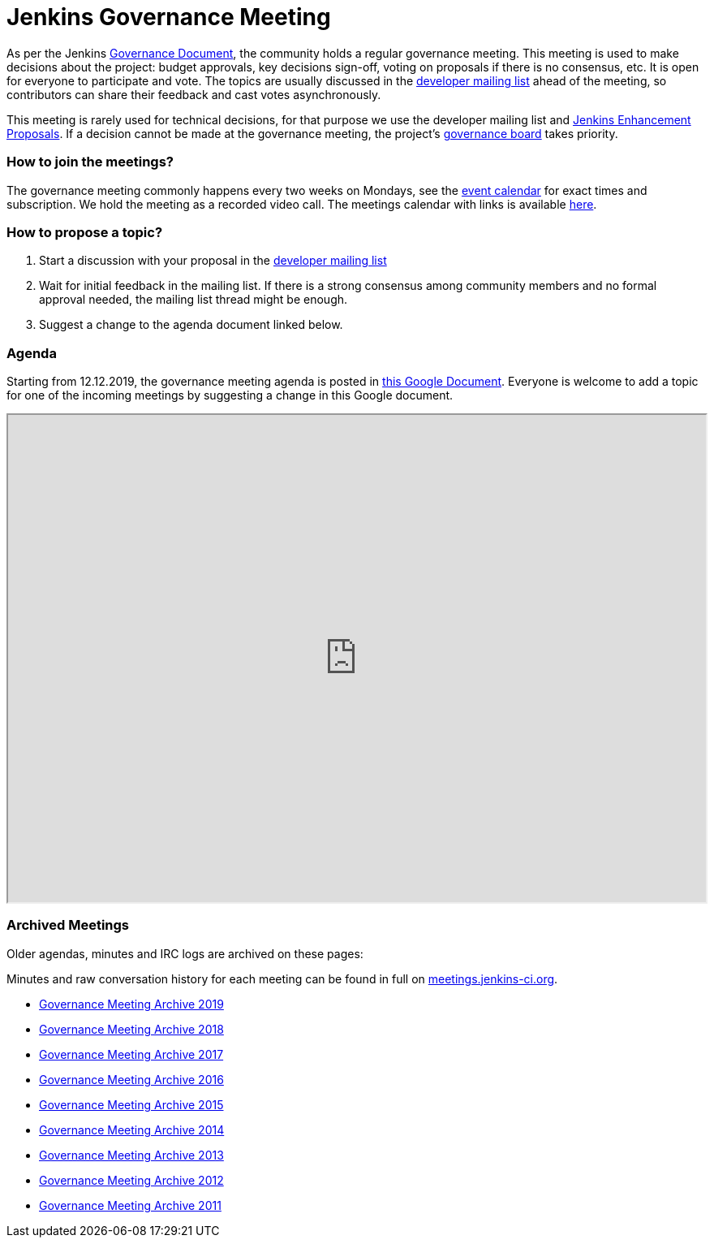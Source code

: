 = Jenkins Governance Meeting

As per the Jenkins xref:governance-meeting:index.adoc[Governance Document], the community holds a regular governance meeting.
This meeting is used to make decisions about the project: budget approvals, key decisions sign-off, voting on proposals if there is no consensus, etc.
It is open for everyone to participate and vote.
The topics are usually discussed in the link:https://groups.google.com/g/jenkinsci-dev[developer mailing list] ahead of the meeting,
so contributors can share their feedback and cast votes asynchronously.

This meeting is rarely used for technical decisions, for that purpose we use the developer mailing list and link:https://github.com/jenkinsci/jep/[Jenkins Enhancement Proposals].
If a decision cannot be made at the governance meeting, the project's xref:project:ROOT:board.adoc[governance board] takes priority.

=== How to join the meetings?

The governance meeting commonly happens every two weeks on Mondays, see the link:/events[event calendar] for exact times and subscription.
We hold the meeting as a recorded video call.
The meetings calendar with links is available xref:events:ROOT:index.adoc[here].

=== How to propose a topic?

1. Start a discussion with your proposal in the link:https://groups.google.com/g/jenkinsci-dev[developer mailing list]
2. Wait for initial feedback in the mailing list.
   If there is a strong consensus among community members and no formal approval needed, the mailing list thread might be enough.
3. Suggest a change to the agenda document linked below.

=== Agenda

Starting from 12.12.2019, the governance meeting agenda is posted in link:http://bit.ly/jenkins-governance-meeting[this Google Document].
Everyone is welcome to add a topic for one of the incoming meetings by suggesting a change in this Google document.

++++
<iframe src="https://docs.google.com/document/d/11Nr8QpqYgBiZjORplL_3Zkwys2qK1vEvK-NYyYa4rzg?embedded=true" width="100%" height="600px"></iframe>
++++

=== Archived Meetings

Older agendas, minutes and IRC logs are archived on these pages:

Minutes and raw conversation history for each meeting can be found in full on link:http://meetings.jenkins-ci.org/[meetings.jenkins-ci.org].

* xref:archives/2019.adoc[Governance Meeting Archive 2019]
* xref:archives/2018.adoc[Governance Meeting Archive 2018]
* xref:archives/2017.adoc[Governance Meeting Archive 2017]
* xref:archives/2016.adoc[Governance Meeting Archive 2016]
* xref:archives/2015.adoc[Governance Meeting Archive 2015]
* xref:archives/2014.adoc[Governance Meeting Archive 2014]
* xref:archives/2013.adoc[Governance Meeting Archive 2013]
* xref:archives/2012.adoc[Governance Meeting Archive 2012]
* xref:archives/2011.adoc[Governance Meeting Archive 2011]
